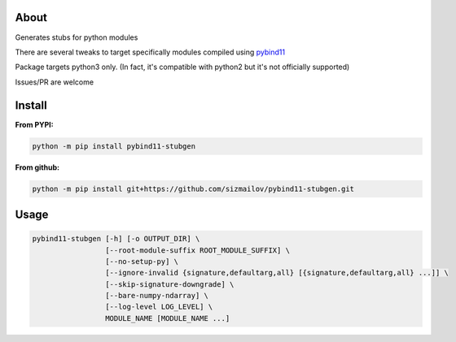 .. image:: https://img.shields.io/pypi/v/pybind11-stubgen.svg?logo=PyPI&logoColor=white
    :alt: pypi package
    :target: https://pypi.org/project/pybind11-stubgen/

About
=====

Generates stubs for python modules

There are several tweaks to target specifically modules compiled using `pybind11 <https://github.com/pybind/pybind11>`_

Package targets python3 only. (In fact, it's compatible with python2 but it's not officially supported)

Issues/PR are welcome

Install
=======

**From PYPI:**

.. code-block:: bash

   python -m pip install pybind11-stubgen

**From github:**

.. code-block:: bash

   python -m pip install git+https://github.com/sizmailov/pybind11-stubgen.git



Usage
=====


.. code-block:: bash

   pybind11-stubgen [-h] [-o OUTPUT_DIR] \
                    [--root-module-suffix ROOT_MODULE_SUFFIX] \
                    [--no-setup-py] \
                    [--ignore-invalid {signature,defaultarg,all} [{signature,defaultarg,all} ...]] \
                    [--skip-signature-downgrade] \
                    [--bare-numpy-ndarray] \
                    [--log-level LOG_LEVEL] \
                    MODULE_NAME [MODULE_NAME ...]
